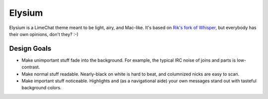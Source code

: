 =======
Elysium
=======

Elysium is a LimeChat theme meant to be light, airy, and Mac-like. It's based on `Rik's fork of Whisper <https://github.com/Rik/limechat-whisper/>`_, but everybody has their own opinions, don't they? :-)

Design Goals
============

* Make unimportant stuff fade into the background. For example, the typical IRC noise of joins and parts is low-contrast.
* Make normal stuff readable. Nearly-black on white is hard to beat, and columnized nicks are easy to scan.
* Make important stuff noticeable. Highlights and (as a navigational aide) your own messages stand out with tasteful background colors.